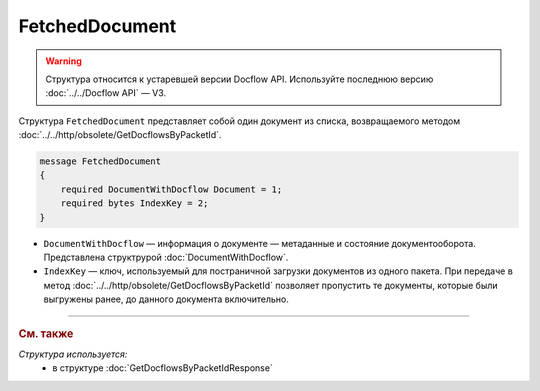 FetchedDocument
===============

.. warning::
	Структура относится к устаревшей версии Docflow API. Используйте последнюю версию :doc:`../../Docflow API` — V3.

Структура ``FetchedDocument`` представляет собой один документ из списка, возвращаемого методом :doc:`../../http/obsolete/GetDocflowsByPacketId`.

.. code-block:: protobuf

   message FetchedDocument
   {
       required DocumentWithDocflow Document = 1;
       required bytes IndexKey = 2;
   }

- ``DocumentWithDocflow`` — информация о документе — метаданные и состояние документооборота. Представлена структрурой :doc:`DocumentWithDocflow`.
- ``IndexKey`` — ключ, используемый для постраничной загрузки документов из одного пакета. При передаче в метод :doc:`../../http/obsolete/GetDocflowsByPacketId` позволяет пропустить те документы, которые были выгружены ранее, до данного документа включительно.

----

.. rubric:: См. также

*Структура используется:*
	- в структуре :doc:`GetDocflowsByPacketIdResponse`
